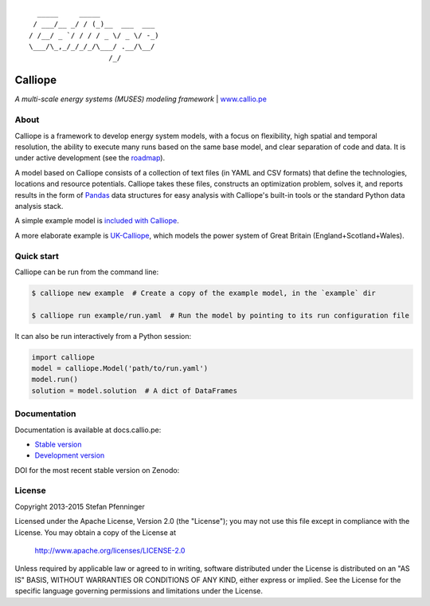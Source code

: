 .. image:: https://travis-ci.org/calliope-project/calliope.svg
    :target: https://travis-ci.org/calliope-project/calliope
.. image:: https://img.shields.io/coveralls/calliope-project/calliope.svg
    :target: https://coveralls.io/r/calliope-project/calliope
.. image:: https://img.shields.io/pypi/l/calliope.svg
    :target: #license
.. image:: https://img.shields.io/pypi/v/calliope.svg
    :target: https://pypi.python.org/pypi/calliope

::

       _____     _____
      / ___/__ _/ / (_)__  ___  ___
     / /__/ _ `/ / / / _ \/ _ \/ -_)
     \___/\_,_/_/_/_/\___/ .__/\__/
                        /_/

Calliope
========

*A multi-scale energy systems (MUSES) modeling framework* | `www.callio.pe <http://www.callio.pe/>`_

About
-----

Calliope is a framework to develop energy system models, with a focus on flexibility, high spatial and temporal resolution, the ability to execute many runs based on the same base model, and clear separation of code and data. It is under active development (see the `roadmap <roadmap.rst>`_).

A model based on Calliope consists of a collection of text files (in YAML and CSV formats) that define the technologies, locations and resource potentials. Calliope takes these files, constructs an optimization problem, solves it, and reports results in the form of `Pandas <http://pandas.pydata.org/>`_ data structures for easy analysis with Calliope's built-in tools or the standard Python data analysis stack.

A simple example model is `included with Calliope <calliope/example_model>`_.

A more elaborate example is `UK-Calliope <https://github.com/sjpfenninger/uk-calliope>`_, which models the power system of Great Britain (England+Scotland+Wales).

Quick start
-----------

Calliope can be run from the command line:

.. code-block:: bash

    $ calliope new example  # Create a copy of the example model, in the `example` dir

    $ calliope run example/run.yaml  # Run the model by pointing to its run configuration file

It can also be run interactively from a Python session:

.. code-block:: python

    import calliope
    model = calliope.Model('path/to/run.yaml')
    model.run()
    solution = model.solution  # A dict of DataFrames

Documentation
-------------

Documentation is available at docs.callio.pe:

* `Stable version <http://docs.callio.pe/en/stable/>`_
* `Development version <http://docs.callio.pe/en/latest/>`_

DOI for the most recent stable version on Zenodo: |badge_doi|

.. |badge_doi| image:: https://zenodo.org/badge/9581/calliope-project/calliope.svg
    :target: https://zenodo.org/search?ln=en&p=Calliope%3A+a+multi-scale+energy+systems+%28MUSES%29+modeling+framework&action_search=

License
-------

Copyright 2013-2015 Stefan Pfenninger

Licensed under the Apache License, Version 2.0 (the "License");
you may not use this file except in compliance with the License.
You may obtain a copy of the License at

    http://www.apache.org/licenses/LICENSE-2.0

Unless required by applicable law or agreed to in writing, software
distributed under the License is distributed on an "AS IS" BASIS,
WITHOUT WARRANTIES OR CONDITIONS OF ANY KIND, either express or implied.
See the License for the specific language governing permissions and
limitations under the License.
